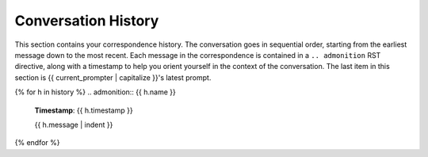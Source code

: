 .. _history:

Conversation History
####################

This section contains your correspondence history. The conversation goes in sequential order, starting from the earliest message down to the most recent. Each message in the correspondence is contained in a ``.. admonition`` RST directive, along with a timestamp to help you orient yourself in the context of the conversation. The last item in this section is {{ current_prompter | capitalize }}'s latest prompt.

{% for h in history %}
.. admonition:: {{ h.name }}

    **Timestamp**: {{ h.timestamp }}

    {{ h.message | indent }}
    
{% endfor %}